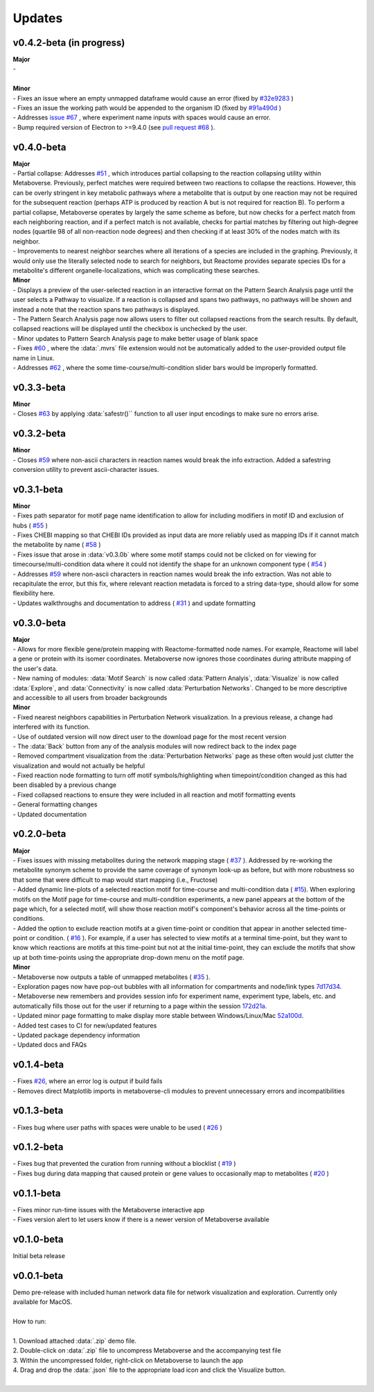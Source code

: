 ###############
Updates
###############

=================================
v0.4.2-beta (in progress)
=================================
| **Major**
| -
|
| **Minor**
| - Fixes an issue where an empty unmapped dataframe would cause an error (fixed by  `#32e9283 <https://github.com/Metaboverse/metaboverse-cli/commit/32e9283363bb9ce8c4ef2325184ad01d102f4680>`_ )
| - Fixes an issue the working path would be appended to the organism ID (fixed by  `#91a490d <https://github.com/Metaboverse/metaboverse-cli/commit/91a490dec409c7a27d1b2cc0207ded5dd0fa60c1>`_ )
| - Addresses `issue #67 <https://github.com/Metaboverse/Metaboverse/issues/67>`_ , where experiment name inputs with spaces would cause an error.
| - Bump required version of Electron to >=9.4.0 (see `pull request #68 <https://github.com/Metaboverse/Metaboverse/pull/68>`_ ).

=================================
v0.4.0-beta
=================================
| **Major**
| - Partial collapse: Addresses  `#51 <https://github.com/Metaboverse/Metaboverse/issues/51>`_  , which introduces partial collapsing to the reaction collapsing utility within Metaboverse. Previously, perfect matches were required between two reactions to collapse the reactions. However, this can be overly stringent in key metabolic pathways where a metabolite that is output by one reaction may not be required for the subsequent reaction (perhaps ATP is produced by reaction A but is not required for reaction B). To perform a partial collapse, Metaboverse operates by largely the same scheme as before, but now checks for a perfect match from each neighboring reaction, and if a perfect match is not available, checks for partial matches by filtering out high-degree nodes (quartile 98 of all non-reaction node degrees) and then checking if at least 30% of the nodes match with its neighbor.
| - Improvements to nearest neighbor searches where all iterations of a species are included in the graphing. Previously, it would only use the literally selected node to search for neighbors, but Reactome provides separate species IDs for a metabolite's different organelle-localizations, which was complicating these searches.

| **Minor**
| - Displays a preview of the user-selected reaction in an interactive format on the Pattern Search Analysis page until the user selects a Pathway to visualize. If a reaction is collapsed and spans two pathways, no pathways will be shown and instead a note that the reaction spans two pathways is displayed.
| - The Pattern Search Analysis page now allows users to filter out collapsed reactions from the search results. By default, collapsed reactions will be displayed until the checkbox is unchecked by the user.
| - Minor updates to Pattern Search Analysis page to make better usage of blank space
| - Fixes  `#60 <https://github.com/Metaboverse/Metaboverse/issues/60>`_  , where the :data:`.mvrs` file extension would not be automatically added to the user-provided output file name in Linux.
| - Addresses  `#62 <https://github.com/Metaboverse/Metaboverse/issues/62>`_  , where the some time-course/multi-condition slider bars would be improperly formatted.

=================================
v0.3.3-beta
=================================
| **Minor**
| - Closes `#63 <https://github.com/Metaboverse/Metaboverse/issues/63>`_ by applying :data:`safestr()`` function to all user input encodings to make sure no errors arise.

=================================
v0.3.2-beta
=================================
| **Minor**
| - Closes  `#59 <https://github.com/Metaboverse/Metaboverse/issues/59>`_  where non-ascii characters in reaction names would break the info extraction. Added a safestring conversion utility to prevent ascii-character issues.

=================================
v0.3.1-beta
=================================
| **Minor**
| - Fixes path separator for motif page name identification to allow for including modifiers in motif ID and exclusion of hubs ( `#55 <https://github.com/Metaboverse/Metaboverse/issues/55>`_ )
| - Fixes CHEBI mapping so that CHEBI IDs provided as input data are more reliably used as mapping IDs if it cannot match the metabolite by name ( `#58 <https://github.com/Metaboverse/Metaboverse/issues/58>`_ )
| - Fixes issue that arose in :data:`v0.3.0b` where some motif stamps could not be clicked on for viewing for timecourse/multi-condition data where it could not identify the shape for an unknown component type ( `#54 <https://github.com/Metaboverse/Metaboverse/issues/54>`_ )
| - Addresses  `#59 <https://github.com/Metaboverse/Metaboverse/issues/59>`_  where non-ascii characters in reaction names would break the info extraction. Was not able to recapitulate the error, but this fix, where relevant reaction metadata is forced to a string data-type, should allow for some flexibility here.
| - Updates walkthroughs and documentation to address ( `#31 <https://github.com/Metaboverse/Metaboverse/issues/31>`_ ) and update formatting

===========
v0.3.0-beta
===========
| **Major**
| - Allows for more flexible gene/protein mapping with Reactome-formatted node names. For example, Reactome will label a gene or protein with its isomer coordinates. Metaboverse now ignores those coordinates during attribute mapping of the user's data.
| - New naming of modules: :data:`Motif Search` is now called :data:`Pattern Analyis`, :data:`Visualize` is now called :data:`Explore`, and :data:`Connectivity` is now called :data:`Perturbation Networks`. Changed to be more descriptive and accessible to all users from broader backgrounds

| **Minor**
| - Fixed nearest neighbors capabilities in Perturbation Network visualization. In a previous release, a change had interfered with its function.
| - Use of outdated version will now direct user to the download page for the most recent version
| - The :data:`Back` button from any of the analysis modules will now redirect back to the index page
| - Removed compartment visualization from the :data:`Perturbation Networks` page as these often would just clutter the visualization and would not actually be helpful
| - Fixed reaction node formatting to turn off motif symbols/highlighting when timepoint/condition changed as this had been disabled by a previous change
| - Fixed collapsed reactions to ensure they were included in all reaction and motif formatting events
| - General formatting changes
| - Updated documentation

===========
v0.2.0-beta
===========
| **Major**
| - Fixes issues with missing metabolites during the network mapping stage ( `#37 <https://github.com/Metaboverse/Metaboverse/issues/37>`_ ). Addressed by re-working the metabolite synonym scheme to provide the same coverage of synonym look-up as before, but with more robustness so that some that were difficult to map would start mapping (i.e., Fructose)
| - Added dynamic line-plots of a selected reaction motif for time-course and multi-condition data ( `#15 <https://github.com/Metaboverse/Metaboverse/issues/15>`_). When exploring motifs on the Motif page for time-course and multi-condition experiments, a new panel appears at the bottom of the page which, for a selected motif, will show those reaction motif's component's behavior across all the time-points or conditions.
| - Added the option to exclude reaction motifs at a given time-point or condition that appear in another selected time-point or condition. ( `#16 <https://github.com/Metaboverse/Metaboverse/issues/16>`_ ). For example, if a user has selected to view motifs at a terminal time-point, but they want to know which reactions are motifs at this time-point but not at the initial time-point, they can exclude the motifs that show up at both time-points using the appropriate drop-down menu on the motif page.

| **Minor**
| - Metaboverse now outputs a table of unmapped metabolites ( `#35 <https://github.com/Metaboverse/Metaboverse/issues/35>`_ ).
| - Exploration pages now have pop-out bubbles with all information for compartments and node/link types `7d17d34 <https://github.com/Metaboverse/Metaboverse/commit/7d17d34aca5e900c307e266a07b4d82bd19a222d>`_.
| - Metaboverse new remembers and provides session info for experiment name, experiment type, labels, etc. and automatically fills those out for the user if returning to a page within the session `172d21a <https://github.com/Metaboverse/Metaboverse/commit/172d21a719bbc855fd46d4d8da223140c512a18f>`_.
| - Updated minor page formatting to make display more stable between Windows/Linux/Mac `52a100d <https://github.com/Metaboverse/Metaboverse/commit/52a100da0958af75c489165bc2f7c9eaf80294e8>`_.
| - Added test cases to CI for new/updated features
| - Updated package dependency information
| - Updated docs and FAQs

===========
v0.1.4-beta
===========
| - Fixes `#26 <https://github.com/Metaboverse/Metaboverse/issues/26>`_, where an error log is output if build fails
| - Removes direct Matplotlib imports in metaboverse-cli modules to prevent unnecessary errors and incompatibilities

===========
v0.1.3-beta
===========
| - Fixes bug where user paths with spaces were unable to be used ( `#26 <https://github.com/Metaboverse/Metaboverse/issues/26>`_ )

===========
v0.1.2-beta
===========
| - Fixes bug that prevented the curation from running without a blocklist ( `#19 <https://github.com/Metaboverse/Metaboverse/issues/19>`_ )
| - Fixes bug during data mapping that caused protein or gene values to occasionally map to metabolites ( `#20 <https://github.com/Metaboverse/Metaboverse/issues/20>`_ )

===========
v0.1.1-beta
===========
| - Fixes minor run-time issues with the Metaboverse interactive app
| - Fixes version alert to let users know if there is a newer version of Metaboverse available

===========
v0.1.0-beta
===========
| Initial beta release

===========
v0.0.1-beta
===========
| Demo pre-release with included human network data file for network visualization and exploration. Currently only available for MacOS.
|
| How to run:
|
| 1. Download attached :data:`.zip` demo file.
| 2. Double-click on :data:`.zip` file to uncompress Metaboverse and the accompanying test file
| 3. Within the uncompressed folder, right-click on Metaboverse to launch the app
| 4. Drag and drop the :data:`.json` file to the appropriate load icon and click the Visualize button.
|
